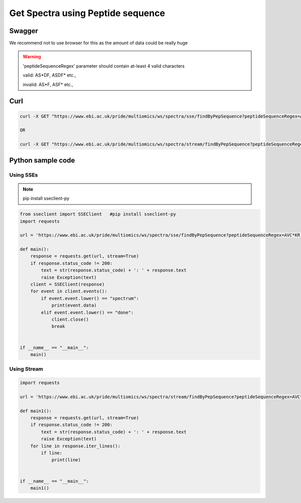 Get Spectra using Peptide sequence
===================================

Swagger
-------
We recommend not to use browser for this as the amount of data could be really huge

.. warning::
   'peptideSequenceRegex' parameter should contain at-least 4 valid characters

   valid: AS*DF, ASDF* etc.,

   invalid: AS*F, ASF* etc.,


Curl
-----
.. code-block:: bash

   curl -X GET "https://www.ebi.ac.uk/pride/multiomics/ws/spectra/sse/findByPepSequence?peptideSequenceRegex=AVC*KR" -H "accept: */*"

   OR

   curl -X GET "https://www.ebi.ac.uk/pride/multiomics/ws/spectra/stream/findByPepSequence?peptideSequenceRegex=AVC*KR" -H "accept: */*"



Python sample code
------------------

Using SSEs
***********

.. note::
   pip install sseclient-py

.. code-block:: python

   from sseclient import SSEClient   #pip install sseclient-py
   import requests

   url = 'https://www.ebi.ac.uk/pride/multiomics/ws/spectra/sse/findByPepSequence?peptideSequenceRegex=AVC*KR'

   def main():
       response = requests.get(url, stream=True)
       if response.status_code != 200:
           text = str(response.status_code) + ': ' + response.text
           raise Exception(text)
       client = SSEClient(response)
       for event in client.events():
           if event.event.lower() == "spectrum":
               print(event.data)
           elif event.event.lower() == "done":
               client.close()
               break


   if __name__ == "__main__":
       main()


Using Stream
*************

.. code-block:: python

   import requests

   url = 'https://www.ebi.ac.uk/pride/multiomics/ws/spectra/stream/findByPepSequence?peptideSequenceRegex=AVC*KR'

   def main1():
       response = requests.get(url, stream=True)
       if response.status_code != 200:
           text = str(response.status_code) + ': ' + response.text
           raise Exception(text)
       for line in response.iter_lines():
           if line:
               print(line)


   if __name__ == "__main__":
       main1()

